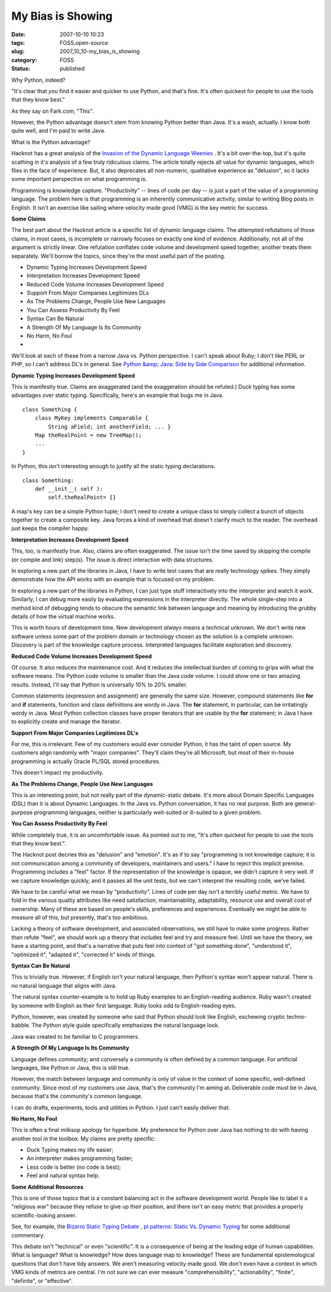 My Bias is Showing
==================

:date: 2007-10-10 10:23
:tags: FOSS,open-source
:slug: 2007_10_10-my_bias_is_showing
:category: FOSS
:status: published







Why Python, indeed?



"It's clear that *you* find it easier and quicker to use Python, and that's fine. It's often quickest for people to use the tools that they know best."



As they say on Fark.com, "This".  



However, the Python advantage doesn't stem from knowing Python better than Java.  It's a wash, actually.  I know both quite well, and I'm paid to write Java.



What is the Python advantage?



Hacknot has a great analysis of the `Invasion of the Dynamic Language Weenies <http://www.hacknot.info/hacknot/action/showEntry?eid=93>`_ .  It's a bit over-the-top, but it's quite scathing in it's analysis of a few truly ridiculous claims.  The article totally rejects all value for dynamic languages, which flies in the face of experience.  But, it also deprecates all non-numeric, qualitative experience as "delusion", so it lacks some important perspective on what programming is.



Programming is knowledge capture.  "Productivity" -- lines of code per day -- is just a part of the value of a programming language.  The problem here is that programming is an inherently communicative activity, similar to writing Blog posts in English.  It isn't an exercise like sailing where velocity made good (VMG) is the key metric for success.



:strong:`Some Claims` 



The best part about the Hacknot article is a specific list of dynamic language claims.  The attempted refutations of those claims, in most cases, is incomplete or narrowly focuses on exactly one kind of evidence.  Additionally, not all of the argument is strictly linear.  One refutation conflates code volume and development speed together, another treats them separately.  We'll borrow the topics, since they're the most useful part of the posting.




-   Dynamic Typing Increases Development Speed

-   Interpretation Increases Development Speed

-   Reduced Code Volume Increases Development Speed

-   Support From Major Companies Legitimizes DLs

-   As The Problems Change, People Use New Languages

-   You Can Assess Productivity By Feel

-   Syntax Can Be Natural

-   A Strength Of My Language Is Its Community

-   No Harm, No Foul

-   






We'll look at each of these from a narrow Java vs. Python perspective.  I can't speak about Ruby; I don't like PERL or PHP, so I can't address DL's in general.   See `Python &amp; Java: Side by Side Comparison <http://www.ferg.org/projects/python_java_side-by-side.html>`_  for additional information.





:strong:`Dynamic Typing Increases Development Speed` 





This is manifestly true.  Claims are exaggerated (and the exaggeration should be refuted.)  Duck typing has some advantages over static typing.  Specifically, here's an example that bugs me in Java.






..  code:

::

    class Something { 
        class MyKey implements Comparable { 
            String aField; int anotherField; ... } 
        Map theRealPoint = new TreeMap(); 
        ... 
    }





In Python, this isn't interesting enough to justify all the static typing declarations.




..  code:

::

    class Something: 
        def __init__( self ): 
            self.theRealPoint= {}





A map's key can be a simple Python tuple; I don't need to create a unique class to simply collect a bunch of objects together to create a composite key.  Java forces a kind of overhead that doesn't clarify much to the reader.  The overhead just keeps the compiler happy.



:strong:`Interpretation Increases Development Speed` 



This, too, is manifestly true.  Also, claims are often exaggerated.  The issue isn't the time saved by skipping the compile (or compile and link) step(s).  The issue is direct interaction with data structures.  



In exploring a new part of the libraries in Java, I have to write test cases that are really technology spikes.  They simply demonstrate how the API works with an example that is focused on my problem.



In exploring a new part of the libraries in Python, I can just type stuff interactively into the interpreter and watch it work.  Similarly, I can debug more easily by evaluating expressions in the interpreter directly.  The whole single-step into a method kind of debugging tends to obscure the semantic link between language and meaning by introducing the grubby details of how the virtual machine works.



This is worth hours of development time.  New development :emphasis:`always`  means a technical unknown.  We don't write new software unless some part of the problem domain or technology chosen as the solution is a complete unknown.  Discovery is part of the knowledge capture process.  Interpreted languages facilitate exploration and discovery.



:strong:`Reduced Code Volume Increases Development Speed` 



Of course.  It also reduces the maintenance cost.  And it reduces the intellectual burden of coming to grips with what the software means.  The Python code volume is smaller than the Java code volume.  I could show one or two amazing results.  Instead, I'll say that Python is universally 10% to 20% smaller.



Common statements (expression and assignment) are generally the same size.  However, compound statements like :strong:`for`  and :strong:`if`  statements, function and class definitions are wordy in Java.  The :strong:`for`  statement, in particular, can be irritatingly wordy in Java.  Most Python collection classes have proper iterators that are usable by the :strong:`for`  statement; in Java I have to explicitly create and manage the Iterator.



:strong:`Support From Major Companies Legitimizes DL's` 



For me, this is irrelevant.  Few of my customers would ever consider Python; it has the taint of open source.  My customers align randomly with "major companies".  They'll claim they're all Microsoft, but most of their in-house programming is actually Oracle PL/SQL stored procedures.



This doesn't impact my productivity.  



:strong:`As The Problems Change, People Use New Languages` 



This is an interesting point, but not really part of the dynamic-static debate.  It's more about Domain Specific Languages (DSL) than it is about Dynamic Languages.  In the Java vs. Python conversation, it has no real purpose.  Both are general-purpose programming languages, neither is particularly well-suited or ill-suited to a given problem.



:strong:`You Can Assess Productivity By Feel` 



While completely true, it is an uncomfortable issue.  As pointed out to me, "It's often quickest for people to use the tools that they know best.".



The Hacknot post decries this as "delusion" and "emotion".  It's as if to say "programming is not knowledge capture; it is not communication among a community of developers, maintainers and users."  I have to reject this implicit premise.  Programming includes a "feel" factor.  If the representation of the knowledge is opaque, we didn't capture it very well.  If we capture knowledge quickly, and it passes all the unit tests, but we can't interpret the resulting code, we've failed.



We have to be careful what we mean by "productivity".  Lines of code per day isn't a terribly useful metric.  We have to fold in the various quality attributes like need satisfaction, maintainability, adaptability, resource use and overall cost of ownership.  Many of these are based on people's skills, preferences and experiences.  Eventually we might be able to measure all of this, but presently, that's too ambitious.



Lacking a theory of software development, and associated observations, we still have to make some progress.  Rather than refute "feel", we should work up a theory that includes feel and try and measure feel.  Until we have the theory, we have a starting point, and that's a narrative that puts feel into context of "got something done", "understood it", "optimized it", "adapted it", "corrected it" kinds of things.



:strong:`Syntax Can Be Natural` 



This is trivially true.  However, if English isn't your natural language, then Python's syntax won't appear natural.  There is no natural language that aligns with Java.



The natural syntax counter-example is to hold up Ruby examples to an English-reading audience.  Ruby wasn't created by someone with English as their first language.  Ruby looks odd to English-reading eyes.  



Python, however, was created by someone who said that Python should look like English, eschewing cryptic techno-babble.  The Python style guide specifically emphasizes the natural language look.



Java was created to be familiar to C programmers.  



:strong:`A Strength Of My Language Is Its Community` 



Language defines community; and conversely a community is often defined by a common language.  For artificial languages, like Python or Java, this is still true.  



However, the match between language and community is only of value in the context of  some specific, well-defined community.  Since most of my customers use Java, that's the community I'm aiming at.  Deliverable code must be in Java, because that's the community's common language.



I can do drafts, experiments, tools and utilities in Python.  I just can't easily deliver that.



:strong:`No Harm, No Foul` 



This is often a final milksop apology for hyperbole.  My preference for Python over Java has nothing to do with having another tool in the toolbox.  My claims are pretty specific:




-   Duck Typing makes my life easier;

-   An interpreter makes programming faster; 

-   Less code is better (no code is best); 

-   Feel and natural syntax help.





:strong:`Some Additional Resources` 





This is one of those topics that is a constant balancing act in the software development world.  People like to label it a "religious war" because they refuse to give up their position, and there isn't an easy metric that provides a properly scientific-looking answer.





See, for example, the `Bizarro Static Typing Debate <http://c2.com/cgi/wiki?BizarroStaticTypingDebate>`_ , `pl patterns: Static Vs. Dynamic Typing <http://plpatterns.blogspot.com/2007/08/static-vs-dynamic-typing.html>`_  for some additional commentary.





This debate isn't "technical" or even "scientific".  It is a consequence of being at the leading edge of human capabilities.  What is language?  What is knowledge?  How does language map to knowledge?  These are fundamental epistemological questions that don't have tidy answers.  We aren't measuring velocity made good.  We don't even have a context in which VMG kinds of metrics are central.  I'm not sure we can ever measure "comprehensibility", "actionability", "finite", "definite", or "effective".









